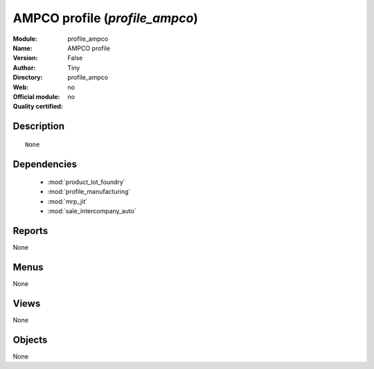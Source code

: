 
.. module:: profile_ampco
    :synopsis: AMPCO profile 
    :noindex:
.. 

.. raw:: html

    <link rel="stylesheet" href="../_static/hide_objects_in_sidebar.css" type="text/css" />

AMPCO profile (*profile_ampco*)
===============================
:Module: profile_ampco
:Name: AMPCO profile
:Version: False
:Author: Tiny
:Directory: profile_ampco
:Web: 
:Official module: no
:Quality certified: no

Description
-----------

::

  None

Dependencies
------------

 * :mod:`product_lot_foundry`
 * :mod:`profile_manufacturing`
 * :mod:`mrp_jit`
 * :mod:`sale_intercompany_auto`

Reports
-------

None


Menus
-------


None


Views
-----


None



Objects
-------

None

